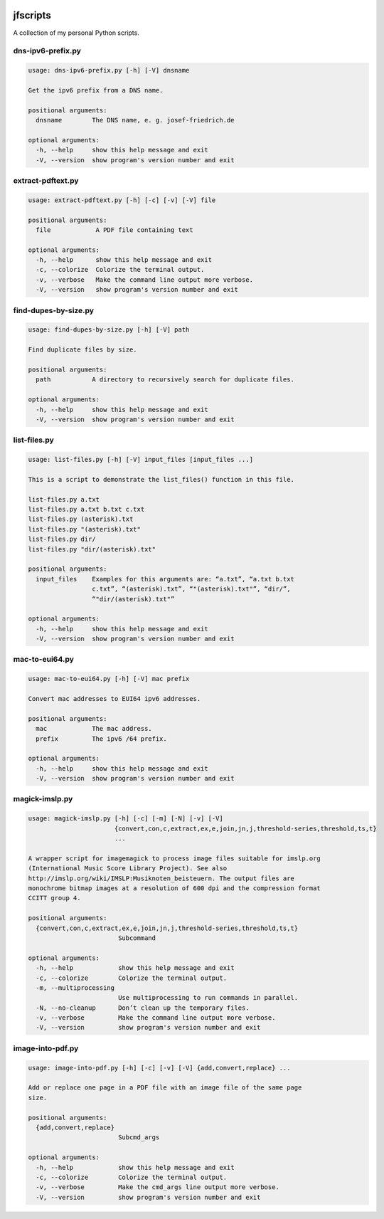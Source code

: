 
.. image:: http://img.shields.io/pypi/v/jfscripts.svg
    :target: https://pypi.python.org/pypi/jfscripts

.. image:: https://travis-ci.org/Josef-Friedrich/jfscripts.svg?branch=master
    :target: https://travis-ci.org/Josef-Friedrich/jfscripts


*********
jfscripts
*********

A collection of my personal Python scripts.


dns-ipv6-prefix.py
------------------

.. code-block:: text

    usage: dns-ipv6-prefix.py [-h] [-V] dnsname
    
    Get the ipv6 prefix from a DNS name.
    
    positional arguments:
      dnsname        The DNS name, e. g. josef-friedrich.de
    
    optional arguments:
      -h, --help     show this help message and exit
      -V, --version  show program's version number and exit

extract-pdftext.py
------------------

.. code-block:: text

    usage: extract-pdftext.py [-h] [-c] [-v] [-V] file
    
    positional arguments:
      file            A PDF file containing text
    
    optional arguments:
      -h, --help      show this help message and exit
      -c, --colorize  Colorize the terminal output.
      -v, --verbose   Make the command line output more verbose.
      -V, --version   show program's version number and exit

find-dupes-by-size.py
---------------------

.. code-block:: text

    usage: find-dupes-by-size.py [-h] [-V] path
    
    Find duplicate files by size.
    
    positional arguments:
      path           A directory to recursively search for duplicate files.
    
    optional arguments:
      -h, --help     show this help message and exit
      -V, --version  show program's version number and exit

list-files.py
-------------

.. code-block:: text

    usage: list-files.py [-h] [-V] input_files [input_files ...]
    
    This is a script to demonstrate the list_files() function in this file.
    
    list-files.py a.txt
    list-files.py a.txt b.txt c.txt
    list-files.py (asterisk).txt
    list-files.py "(asterisk).txt"
    list-files.py dir/
    list-files.py "dir/(asterisk).txt"
    
    positional arguments:
      input_files    Examples for this arguments are: “a.txt”, “a.txt b.txt
                     c.txt”, “(asterisk).txt”, “"(asterisk).txt"”, “dir/”,
                     “"dir/(asterisk).txt"”
    
    optional arguments:
      -h, --help     show this help message and exit
      -V, --version  show program's version number and exit

mac-to-eui64.py
---------------

.. code-block:: text

    usage: mac-to-eui64.py [-h] [-V] mac prefix
    
    Convert mac addresses to EUI64 ipv6 addresses.
    
    positional arguments:
      mac            The mac address.
      prefix         The ipv6 /64 prefix.
    
    optional arguments:
      -h, --help     show this help message and exit
      -V, --version  show program's version number and exit

magick-imslp.py
---------------

.. code-block:: text

    usage: magick-imslp.py [-h] [-c] [-m] [-N] [-v] [-V]
                           {convert,con,c,extract,ex,e,join,jn,j,threshold-series,threshold,ts,t}
                           ...
    
    A wrapper script for imagemagick to process image files suitable for imslp.org
    (International Music Score Library Project). See also
    http://imslp.org/wiki/IMSLP:Musiknoten_beisteuern. The output files are
    monochrome bitmap images at a resolution of 600 dpi and the compression format
    CCITT group 4.
    
    positional arguments:
      {convert,con,c,extract,ex,e,join,jn,j,threshold-series,threshold,ts,t}
                            Subcommand
    
    optional arguments:
      -h, --help            show this help message and exit
      -c, --colorize        Colorize the terminal output.
      -m, --multiprocessing
                            Use multiprocessing to run commands in parallel.
      -N, --no-cleanup      Don’t clean up the temporary files.
      -v, --verbose         Make the command line output more verbose.
      -V, --version         show program's version number and exit

image-into-pdf.py
-----------------

.. code-block:: text

    usage: image-into-pdf.py [-h] [-c] [-v] [-V] {add,convert,replace} ...
    
    Add or replace one page in a PDF file with an image file of the same page
    size.
    
    positional arguments:
      {add,convert,replace}
                            Subcmd_args
    
    optional arguments:
      -h, --help            show this help message and exit
      -c, --colorize        Colorize the terminal output.
      -v, --verbose         Make the cmd_args line output more verbose.
      -V, --version         show program's version number and exit
